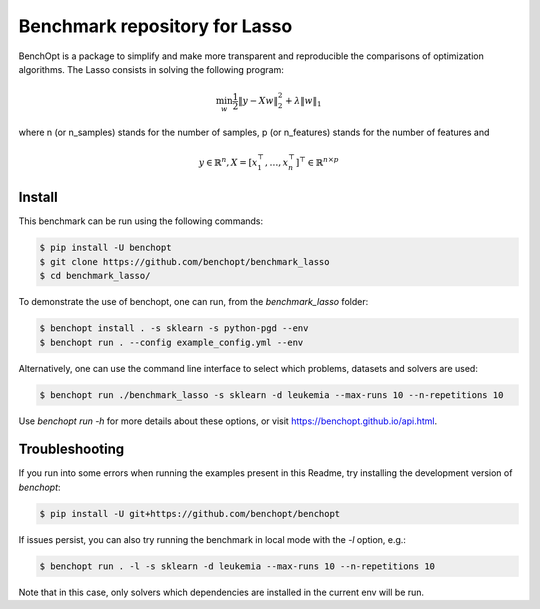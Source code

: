 Benchmark repository for Lasso
==============================

|Build Status| |Python 3.6+|

BenchOpt is a package to simplify and make more transparent and
reproducible the comparisons of optimization algorithms.
The Lasso consists in solving the following program:

.. math::

    \min_w \frac{1}{2} \|y - Xw\|^2_2 + \lambda \|w\|_1

where n (or n_samples) stands for the number of samples, p (or n_features) stands for the number of features and

.. math::

 y \in \mathbb{R}^n, X = [x_1^\top, \dots, x_n^\top]^\top \in \mathbb{R}^{n \times p}

Install
-------

This benchmark can be run using the following commands:

.. code-block::

   $ pip install -U benchopt
   $ git clone https://github.com/benchopt/benchmark_lasso
   $ cd benchmark_lasso/

To demonstrate the use of benchopt, one can run, from the `benchmark_lasso` folder:

.. code-block::

   $ benchopt install . -s sklearn -s python-pgd --env
   $ benchopt run . --config example_config.yml --env

Alternatively, one can use the command line interface to select which problems, datasets and solvers are used:

.. code-block::

	$ benchopt run ./benchmark_lasso -s sklearn -d leukemia --max-runs 10 --n-repetitions 10


Use `benchopt run -h` for more details about these options, or visit https://benchopt.github.io/api.html.

Troubleshooting
---------------

If you run into some errors when running the examples present in this Readme, try installing the development version of `benchopt`:

.. code-block::

  $ pip install -U git+https://github.com/benchopt/benchopt

If issues persist, you can also try running the benchmark in local mode with the `-l` option, e.g.:

.. code-block::

  $ benchopt run . -l -s sklearn -d leukemia --max-runs 10 --n-repetitions 10

Note that in this case, only solvers which dependencies are installed in the current env will be run.

.. |Build Status| image:: https://github.com/benchopt/benchmark_lasso/workflows/Tests/badge.svg
   :target: https://github.com/benchopt/benchmark_lasso/actions
.. |Python 3.6+| image:: https://img.shields.io/badge/python-3.6%2B-blue
   :target: https://www.python.org/downloads/release/python-360/
